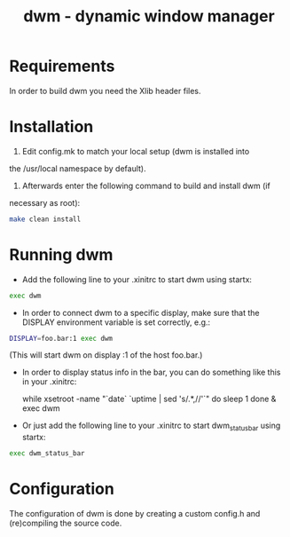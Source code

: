 #+TITLE: dwm - dynamic window manager
#+DESCRIPTION: dwm is an extremely fast, small, and dynamic window manager for X.


* Requirements
In order to build dwm you need the Xlib header files.


* Installation
1. Edit config.mk to match your local setup (dwm is installed into
the /usr/local namespace by default).

2. Afterwards enter the following command to build and install dwm (if
necessary as root):
#+begin_src bash
make clean install
#+end_src

* Running dwm
- Add the following line to your .xinitrc to start dwm using startx:
#+begin_src bash
exec dwm
#+end_src

- In order to connect dwm to a specific display, make sure that the DISPLAY environment variable is set correctly, e.g.:

#+begin_src bash
DISPLAY=foo.bar:1 exec dwm
#+end_src

(This will start dwm on display :1 of the host foo.bar.)

- In order to display status info in the bar, you can do something like this in your .xinitrc:

    while xsetroot -name "`date` `uptime | sed 's/.*,//'`"
    do
    	sleep 1
    done &
    exec dwm

- Or just add the following line to your .xinitrc to start dwm_status_bar using startx:

#+begin_src bash
exec dwm_status_bar
#+end_src

* Configuration
The configuration of dwm is done by creating a custom config.h
and (re)compiling the source code.
